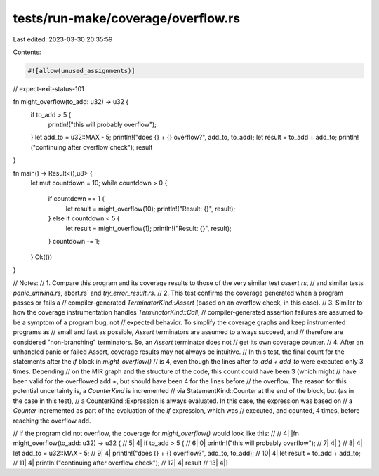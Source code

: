 tests/run-make/coverage/overflow.rs
===================================

Last edited: 2023-03-30 20:35:59

Contents:

.. code-block:: rs

    #![allow(unused_assignments)]
// expect-exit-status-101

fn might_overflow(to_add: u32) -> u32 {
    if to_add > 5 {
        println!("this will probably overflow");
    }
    let add_to = u32::MAX - 5;
    println!("does {} + {} overflow?", add_to, to_add);
    let result = to_add + add_to;
    println!("continuing after overflow check");
    result
}

fn main() -> Result<(),u8> {
    let mut countdown = 10;
    while countdown > 0 {
        if countdown == 1 {
            let result = might_overflow(10);
            println!("Result: {}", result);
        } else if countdown < 5 {
            let result = might_overflow(1);
            println!("Result: {}", result);
        }
        countdown -= 1;
    }
    Ok(())
}

// Notes:
//   1. Compare this program and its coverage results to those of the very similar test `assert.rs`,
//      and similar tests `panic_unwind.rs`, abort.rs` and `try_error_result.rs`.
//   2. This test confirms the coverage generated when a program passes or fails a
//      compiler-generated `TerminatorKind::Assert` (based on an overflow check, in this case).
//   3. Similar to how the coverage instrumentation handles `TerminatorKind::Call`,
//      compiler-generated assertion failures are assumed to be a symptom of a program bug, not
//      expected behavior. To simplify the coverage graphs and keep instrumented programs as
//      small and fast as possible, `Assert` terminators are assumed to always succeed, and
//      therefore are considered "non-branching" terminators. So, an `Assert` terminator does not
//      get its own coverage counter.
//   4. After an unhandled panic or failed Assert, coverage results may not always be intuitive.
//      In this test, the final count for the statements after the `if` block in `might_overflow()`
//      is 4, even though the lines after `to_add + add_to` were executed only 3 times. Depending
//      on the MIR graph and the structure of the code, this count could have been 3 (which might
//      have been valid for the overflowed add `+`, but should have been 4 for the lines before
//      the overflow. The reason for this potential uncertainty is, a `CounterKind` is incremented
//      via StatementKind::Counter at the end of the block, but (as in the case in this test),
//      a CounterKind::Expression is always evaluated. In this case, the expression was based on
//      a `Counter` incremented as part of the evaluation of the `if` expression, which was
//      executed, and counted, 4 times, before reaching the overflow add.

// If the program did not overflow, the coverage for `might_overflow()` would look like this:
//
//     4|       |fn might_overflow(to_add: u32) -> u32 {
//     5|      4|    if to_add > 5 {
//     6|      0|        println!("this will probably overflow");
//     7|      4|    }
//     8|      4|    let add_to = u32::MAX - 5;
//     9|      4|    println!("does {} + {} overflow?", add_to, to_add);
//    10|      4|    let result = to_add + add_to;
//    11|      4|    println!("continuing after overflow check");
//    12|      4|    result
//    13|      4|}


